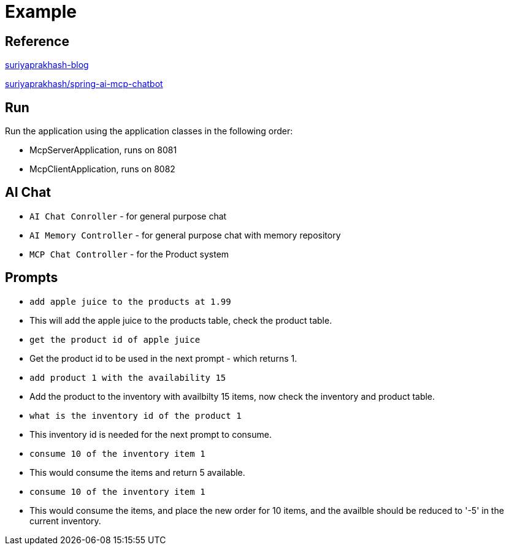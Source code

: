 # Example

## Reference

https://medium.com/javarevisited/spring-ai-mcp-client-server-with-ollama-for-your-enterprise-application-with-sse-73486cc5341c[suriyaprakhash-blog,window="_blank"] +

https://github.com/suriyaprakhash/spring-ai-mcp-chatbot[suriyaprakhash/spring-ai-mcp-chatbot,window="_blank"]

## Run

Run the application using the application classes in the following order:

- McpServerApplication, runs on 8081
- McpClientApplication, runs on 8082

## AI Chat

- ```AI Chat Conroller``` - for general purpose chat
- ```AI Memory Controller``` - for general purpose chat with memory repository
- ```MCP Chat Controller``` - for the Product system

## Prompts

- ```add apple juice to the products at 1.99```
- This will add the apple juice to the products table, check the product table.
- ```get the product id of apple juice```
- Get the product id to be used in the next prompt - which returns 1.
- ```add product 1 with the availability 15```
- Add the product to the inventory with availbilty 15 items, now check the inventory and product table.
- ```what is the inventory id of the product 1```
- This inventory id is needed for the next prompt to consume.
- ```consume 10 of the inventory item 1```
- This would consume the items and return 5 available.
- ```consume 10 of the inventory item 1```
- This would consume the items, and place the new order for 10 items, and the availble should be reduced to '-5' in the current inventory.
